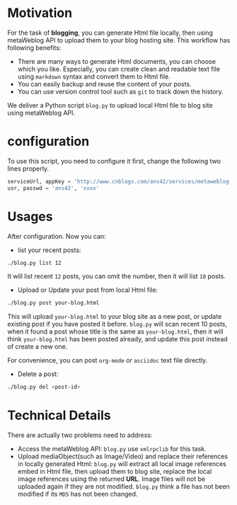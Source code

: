 #+options: H:2
* Motivation
For the task of *blogging*, you can generate Html file locally, then using metaWeblog API to upload them to your blog hosting site.
This workflow has following benefits:
+ There are many ways to generate Html documents, you can choose which you like. 
  Especially, you can create clean and readable text file using =markdown= syntax and convert them to Html file.
+ You can easily backup and reuse the content of your posts.
+ You can use version control tool such as =git= to track down the history.

We deliver a Python script =blog.py= to upload local Html file to blog site using metaWeblog API.

* configuration
To use this script, you need to configure it first, change the following two lines properly.
#+BEGIN_SRC python
serviceUrl, appKey = 'http://www.cnblogs.com/ans42/services/metaweblog.aspx', 'ans42'
usr, passwd = 'ans42', 'xxxx'
#+END_SRC

* Usages
After configuration. Now you can:
+ list your recent posts:
#+BEGIN_SRC sh
./blog.py list 12
#+END_SRC
It will list recent =12= posts, you can omit the number, then it will list =10= posts. 

+ Upload or Update your post from local Html file:
#+BEGIN_SRC sh
./blog.py post your-blog.html
#+END_SRC
This will upload =your-blog.html= to your blog site as a new post, or update existing post if you have posted it before.
=blog.py= will scan recent 10 posts, when it found a post whose title is the same as =your-blog.html=, 
then it will think =your-blog.html= has been posted already, and update this post instead of create a new one.

For convenience, you can post =org-mode= or =asciidoc= text file directly.

+ Delete a post:
#+BEGIN_SRC sh
./blog.py del <post-id>
#+END_SRC

* Technical Details
There are actually two problems need to address:
+ Access the metaWeblog API: =blog.py= use =xmlrpclib= for this task. 
+ Upload mediaObject(such as Image/Video) and replace their references in locally generated Html:
  =blog.py= will extract all local image references embed in Html file, then upload them to blog site, replace the local image references using the returned *URL*.
  Image files will not be uploaded again if they are not modified. =blog.py= think a file has not been modified if its =MD5= has not been changed.

